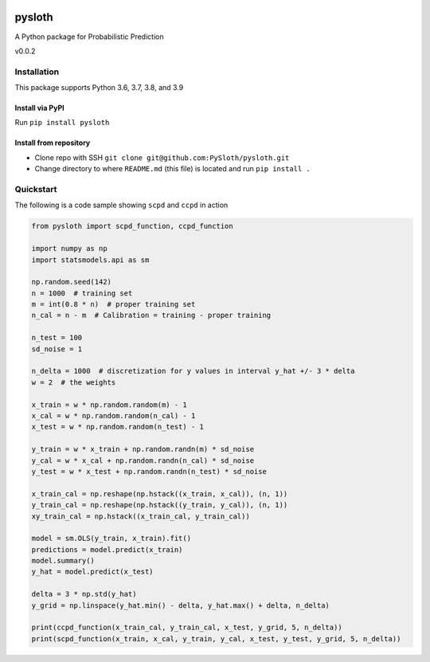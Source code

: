.. image:: https://img.shields.io/pypi/v/pysloth
   :target: https://pypi.org/project/pysloth/

.. image:: https://readthedocs.org/projects/pysloth/badge/?version=latest
   :target: https://pysloth.readthedocs.io/en/latest/?badge=latest
   :alt: Documentation Status

.. image:: https://github.com/PySloth/pysloth/actions/workflows/python-package.yml/badge.svg
   :target: https://github.com/PySloth/pysloth

.. image:: https://codecov.io/gh/PySloth/pysloth/branch/main/graph/badge.svg?token=gAMTe66DIg
   :target: https://codecov.io/gh/PySloth/pysloth

pysloth
=======
A Python package for Probabilistic Prediction

v0.0.2

Installation
------------
This package supports Python 3.6, 3.7, 3.8, and 3.9

Install via PyPI
~~~~~~~~~~~~~~~~
Run ``pip install pysloth``

Install from repository
~~~~~~~~~~~~~~~~~~~~~~~
* Clone repo with SSH ``git clone git@github.com:PySloth/pysloth.git``
* Change directory to where ``README.md`` (this file) is located and run ``pip install .``

Quickstart
----------
The following is a code sample showing ``scpd`` and ``ccpd`` in action

.. code-block:: python

    from pysloth import scpd_function, ccpd_function

    import numpy as np
    import statsmodels.api as sm

    np.random.seed(142)
    n = 1000  # training set
    m = int(0.8 * n)  # proper training set
    n_cal = n - m  # Calibration = training - proper training

    n_test = 100
    sd_noise = 1

    n_delta = 1000  # discretization for y values in interval y_hat +/- 3 * delta
    w = 2  # the weights

    x_train = w * np.random.random(m) - 1
    x_cal = w * np.random.random(n_cal) - 1
    x_test = w * np.random.random(n_test) - 1

    y_train = w * x_train + np.random.randn(m) * sd_noise
    y_cal = w * x_cal + np.random.randn(n_cal) * sd_noise
    y_test = w * x_test + np.random.randn(n_test) * sd_noise

    x_train_cal = np.reshape(np.hstack((x_train, x_cal)), (n, 1))
    y_train_cal = np.reshape(np.hstack((y_train, y_cal)), (n, 1))
    xy_train_cal = np.hstack((x_train_cal, y_train_cal))

    model = sm.OLS(y_train, x_train).fit()
    predictions = model.predict(x_train)
    model.summary()
    y_hat = model.predict(x_test)

    delta = 3 * np.std(y_hat)
    y_grid = np.linspace(y_hat.min() - delta, y_hat.max() + delta, n_delta)

    print(ccpd_function(x_train_cal, y_train_cal, x_test, y_grid, 5, n_delta))
    print(scpd_function(x_train, x_cal, y_train, y_cal, x_test, y_test, y_grid, 5, n_delta))

